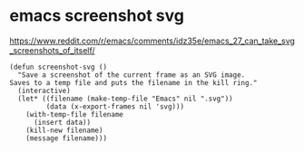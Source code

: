 #+STARTUP: showall
* emacs screenshot svg

[[https://www.reddit.com/r/emacs/comments/idz35e/emacs_27_can_take_svg_screenshots_of_itself/]]

#+begin_src elisp
(defun screenshot-svg ()
  "Save a screenshot of the current frame as an SVG image.
Saves to a temp file and puts the filename in the kill ring."
  (interactive)
  (let* ((filename (make-temp-file "Emacs" nil ".svg"))
         (data (x-export-frames nil 'svg)))
    (with-temp-file filename
      (insert data))
    (kill-new filename)
    (message filename)))
#+end_src
